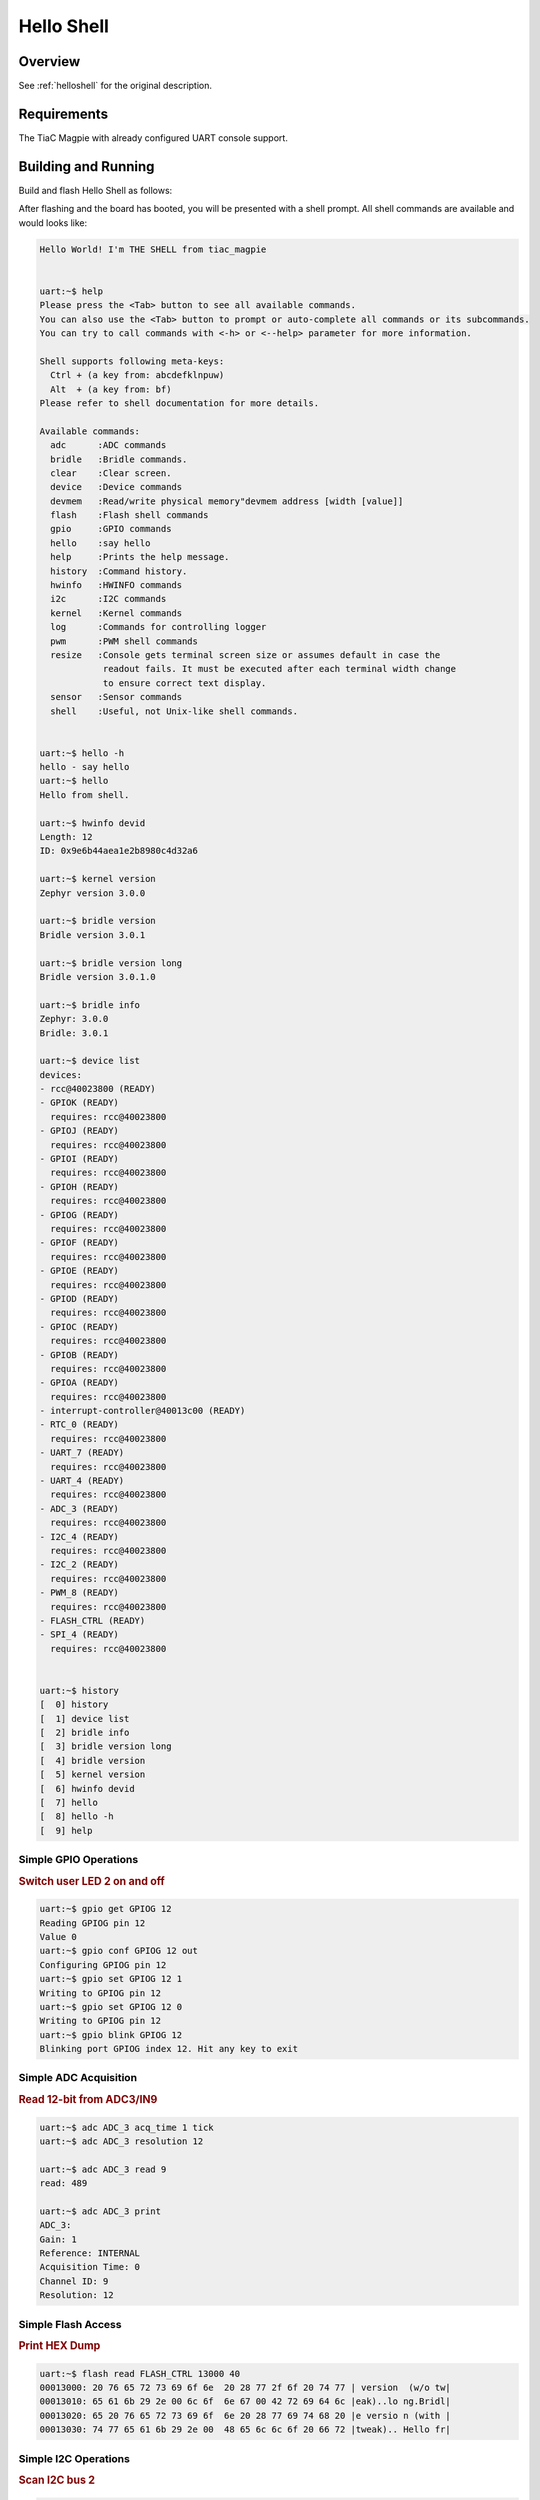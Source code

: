.. _tiac_magpie_led_helloshell-sample:

Hello Shell
###########

Overview
********

See :ref:`helloshell` for the original description.

.. _tiac_magpie_led_helloshell-sample-requirements:

Requirements
************

The TiaC Magpie with already configured UART console support.

Building and Running
********************

Build and flash Hello Shell as follows:

.. zephyr-app-commands::
   :app: bridle/samples/helloshell
   :build-dir: helloshell-tiac_magpie
   :board: tiac_magpie
   :goals: build flash
   :host-os: unix

After flashing and the board has booted, you will be presented with a shell
prompt. All shell commands are available and would looks like:

.. code-block:: console

   Hello World! I'm THE SHELL from tiac_magpie


   uart:~$ help
   Please press the <Tab> button to see all available commands.
   You can also use the <Tab> button to prompt or auto-complete all commands or its subcommands.
   You can try to call commands with <-h> or <--help> parameter for more information.

   Shell supports following meta-keys:
     Ctrl + (a key from: abcdefklnpuw)
     Alt  + (a key from: bf)
   Please refer to shell documentation for more details.

   Available commands:
     adc      :ADC commands
     bridle   :Bridle commands.
     clear    :Clear screen.
     device   :Device commands
     devmem   :Read/write physical memory"devmem address [width [value]]
     flash    :Flash shell commands
     gpio     :GPIO commands
     hello    :say hello
     help     :Prints the help message.
     history  :Command history.
     hwinfo   :HWINFO commands
     i2c      :I2C commands
     kernel   :Kernel commands
     log      :Commands for controlling logger
     pwm      :PWM shell commands
     resize   :Console gets terminal screen size or assumes default in case the
               readout fails. It must be executed after each terminal width change
               to ensure correct text display.
     sensor   :Sensor commands
     shell    :Useful, not Unix-like shell commands.


   uart:~$ hello -h
   hello - say hello
   uart:~$ hello
   Hello from shell.

   uart:~$ hwinfo devid
   Length: 12
   ID: 0x9e6b44aea1e2b8980c4d32a6

   uart:~$ kernel version
   Zephyr version 3.0.0

   uart:~$ bridle version
   Bridle version 3.0.1

   uart:~$ bridle version long
   Bridle version 3.0.1.0

   uart:~$ bridle info
   Zephyr: 3.0.0
   Bridle: 3.0.1

   uart:~$ device list
   devices:
   - rcc@40023800 (READY)
   - GPIOK (READY)
     requires: rcc@40023800
   - GPIOJ (READY)
     requires: rcc@40023800
   - GPIOI (READY)
     requires: rcc@40023800
   - GPIOH (READY)
     requires: rcc@40023800
   - GPIOG (READY)
     requires: rcc@40023800
   - GPIOF (READY)
     requires: rcc@40023800
   - GPIOE (READY)
     requires: rcc@40023800
   - GPIOD (READY)
     requires: rcc@40023800
   - GPIOC (READY)
     requires: rcc@40023800
   - GPIOB (READY)
     requires: rcc@40023800
   - GPIOA (READY)
     requires: rcc@40023800
   - interrupt-controller@40013c00 (READY)
   - RTC_0 (READY)
     requires: rcc@40023800
   - UART_7 (READY)
     requires: rcc@40023800
   - UART_4 (READY)
     requires: rcc@40023800
   - ADC_3 (READY)
     requires: rcc@40023800
   - I2C_4 (READY)
     requires: rcc@40023800
   - I2C_2 (READY)
     requires: rcc@40023800
   - PWM_8 (READY)
     requires: rcc@40023800
   - FLASH_CTRL (READY)
   - SPI_4 (READY)
     requires: rcc@40023800


   uart:~$ history
   [  0] history
   [  1] device list
   [  2] bridle info
   [  3] bridle version long
   [  4] bridle version
   [  5] kernel version
   [  6] hwinfo devid
   [  7] hello
   [  8] hello -h
   [  9] help

Simple GPIO Operations
======================

.. rubric:: Switch user LED 2 on and off

.. code-block:: console

   uart:~$ gpio get GPIOG 12
   Reading GPIOG pin 12
   Value 0
   uart:~$ gpio conf GPIOG 12 out
   Configuring GPIOG pin 12
   uart:~$ gpio set GPIOG 12 1
   Writing to GPIOG pin 12
   uart:~$ gpio set GPIOG 12 0
   Writing to GPIOG pin 12
   uart:~$ gpio blink GPIOG 12
   Blinking port GPIOG index 12. Hit any key to exit

Simple ADC Acquisition
======================

.. rubric:: Read 12-bit from ADC3/IN9

.. code-block:: console

   uart:~$ adc ADC_3 acq_time 1 tick
   uart:~$ adc ADC_3 resolution 12

   uart:~$ adc ADC_3 read 9
   read: 489

   uart:~$ adc ADC_3 print
   ADC_3:
   Gain: 1
   Reference: INTERNAL
   Acquisition Time: 0
   Channel ID: 9
   Resolution: 12

Simple Flash Access
===================

.. rubric:: Print HEX Dump

.. code-block:: console

   uart:~$ flash read FLASH_CTRL 13000 40
   00013000: 20 76 65 72 73 69 6f 6e  20 28 77 2f 6f 20 74 77 | version  (w/o tw|
   00013010: 65 61 6b 29 2e 00 6c 6f  6e 67 00 42 72 69 64 6c |eak)..lo ng.Bridl|
   00013020: 65 20 76 65 72 73 69 6f  6e 20 28 77 69 74 68 20 |e versio n (with |
   00013030: 74 77 65 61 6b 29 2e 00  48 65 6c 6c 6f 20 66 72 |tweak).. Hello fr|

Simple I2C Operations
=====================

.. rubric:: Scan I2C bus 2

.. code-block:: console

   uart:~$ i2c scan I2C_2
        0  1  2  3  4  5  6  7  8  9  a  b  c  d  e  f
   00:             -- -- -- -- -- -- -- -- -- -- -- --
   10: -- -- -- -- -- -- -- -- -- -- -- -- -- -- -- --
   20: 20 21 -- -- -- -- -- -- -- -- -- -- -- -- -- --
   30: -- -- -- -- -- -- -- -- -- -- -- -- -- -- -- --
   40: 40 41 42 43 44 45 46 -- -- -- -- -- -- -- -- --
   50: -- -- -- -- -- -- -- -- -- -- -- -- -- -- -- --
   60: -- -- -- -- -- -- -- -- -- -- -- -- -- -- -- --
   70: -- -- -- -- -- -- -- --
   9 devices found on I2C_2

.. rubric:: Configure GPIO pins on first IO expander to output

.. code-block:: console

   uart:~$ i2c read_byte I2C_2 20 0
   Output: 0xc0
   uart:~$ i2c read_byte I2C_2 20 3
   Output: 0xff
   uart:~$ i2c write_byte I2C_2 20 3 0
   uart:~$ i2c read_byte I2C_2 20 3
   Output: 0x0

.. rubric:: Setup GPIO pins on first IO expander to output

* each odd GPIO to high(1)
* each even GPIO to low(0)

.. code-block:: console

   uart:~$ i2c read_byte I2C_2 20 1
   Output: 0xff
   uart:~$ i2c write_byte I2C_2 20 1 0x55
   uart:~$ i2c read_byte I2C_2 20 1
   Output: 0x55
   uart:~$ i2c read_byte I2C_2 20 0
   Output: 0x55
